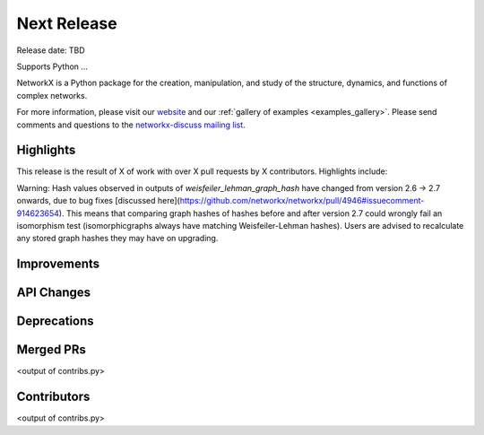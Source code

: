 Next Release
============

Release date: TBD

Supports Python ...

NetworkX is a Python package for the creation, manipulation, and study of the
structure, dynamics, and functions of complex networks.

For more information, please visit our `website <https://networkx.org/>`_
and our :ref:`gallery of examples <examples_gallery>`.
Please send comments and questions to the `networkx-discuss mailing list
<http://groups.google.com/group/networkx-discuss>`_.

Highlights
----------

This release is the result of X of work with over X pull requests by
X contributors. Highlights include:

Warning: Hash values observed in outputs of `weisfeiler_lehman_graph_hash` 
have changed from version 2.6 -> 2.7 onwards, due to bug fixes 
[discussed here](https://github.com/networkx/networkx/pull/4946#issuecomment-914623654). 
This means that comparing graph hashes of hashes before and after version 2.7 
could wrongly fail an isomorphism test (isomorphicgraphs always have matching 
Weisfeiler-Lehman hashes). Users are advised to recalculate any stored graph 
hashes they may have on upgrading.

Improvements
------------


API Changes
-----------


Deprecations
------------


Merged PRs
----------

<output of contribs.py>


Contributors
------------

<output of contribs.py>

